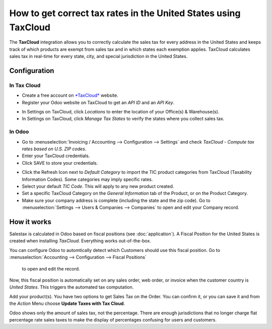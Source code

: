================================================================
How to get correct tax rates in the United States using TaxCloud
================================================================

The **TaxCloud** integration allows you to correctly calculate the sales 
tax for every address in the United States and keeps track of which products 
are exempt from sales tax and in which states each exemption applies.
TaxCloud calculates sales tax in real-time for every state, city, and
special jurisdiction in the United States.

Configuration
=============

In Tax Cloud
------------
* Create a free account on `*TaxCloud*
  <https://taxcloud.com/#register>`__ website.
* Register your Odoo website on TaxCloud to get an *API ID* and an *API Key*.

.. image:: media/taxcloud01.png
  :align: center

* In Settings on TaxCloud, click *Locations* to enter the location of your Office(s) & Warehouse(s). 
* In Settings on TaxCloud, click *Manage Tax States* to verify the states where you collect sales tax.

In Odoo
-------
* Go to :menuselection:`Invoicing / Accounting --> Configuration --> Settings`
  and check *TaxCloud - Compute tax rates based on U.S. ZIP codes*.
* Enter your TaxCloud credentials.
* Click SAVE to store your credentials.

.. image:: media/taxcloud02.png
  :align: center

* Click the Refresh Icon next to *Default Category* to import the TIC product categories
  from TaxCloud (Taxability Information Codes). Some categories may imply specific rates.
* Select your default *TIC Code*. This will apply to any new 
  product created. 
* Set a specific TaxCloud Category on the *General Information* tab of the Product, 
  or on the Product Category.
* Make sure your company address is complete (including the state 
  and the zip code). Go to :menuselection:`Settings --> Users & Companies --> Companies` 
  to open and edit your Company record.

How it works
============

Salestax is calculated in Odoo based on fiscal positions
(see :doc:`application`).
A Fiscal Position for the United States is created when installing *TaxCloud*.
Everything works out-of-the-box.

You can configure Odoo to automtically detect which Customers should use this fiscal
position.  Go to :menuselection:`Accounting --> Configuration --> Fiscal Positions` 
  to open and edit the record.
  
.. image:: media/taxcloud03.png
  :align: center  
  
Now, this fiscal position is automatically set on any sales order, web order, or invoice
when the customer country is *United States*. This triggers the 
automated tax computation.

.. image:: media/taxcloud04.png
  :align: center

Add your product(s). You have two options to get Sales Tax on the Order.  You can confirm it, 
or you can save it and from the *Action* Menu choose **Update Taxes with Tax Cloud**.

.. image:: media/taxcloud05.png
  :align: center

Odoo shows only the amount of sales tax, not the percentage.  There are enough jurisdictions that no
longer charge flat percentage rate sales taxes to make the display of percentages confusing for users
and customers.

.. seealso::
  * :doc:`application`
